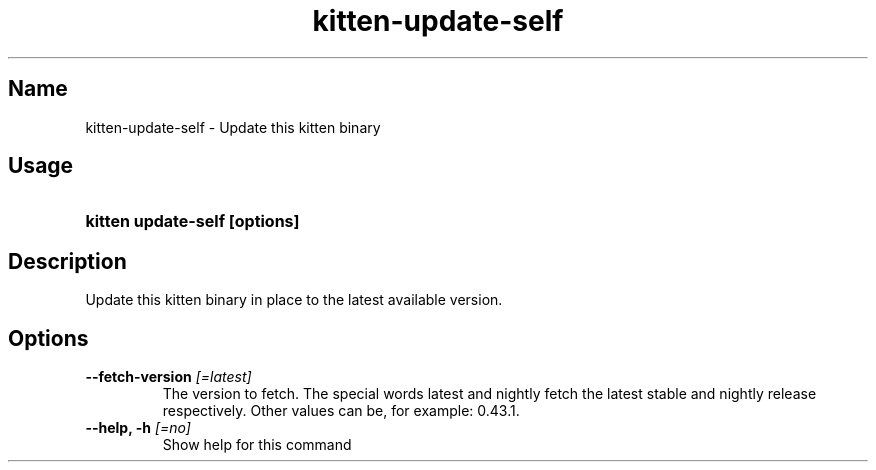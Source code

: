 .TH "kitten-update-self" "1" "Oct 17, 2025" "0.43.1" "kitten Manual"
.SH Name
kitten-update-self \- Update this kitten binary
.SH Usage
.SY "kitten update-self [options]"
.YS
.SH Description
Update this kitten binary in place to the latest available version.
.SH Options
.TP
.BI "--fetch-version" " [=latest]"
The version to fetch. The special words latest and nightly fetch the latest stable and nightly release respectively. Other values can be, for example: 0.43.1.
.TP
.BI "--help, -h" " [=no]"
Show help for this command
